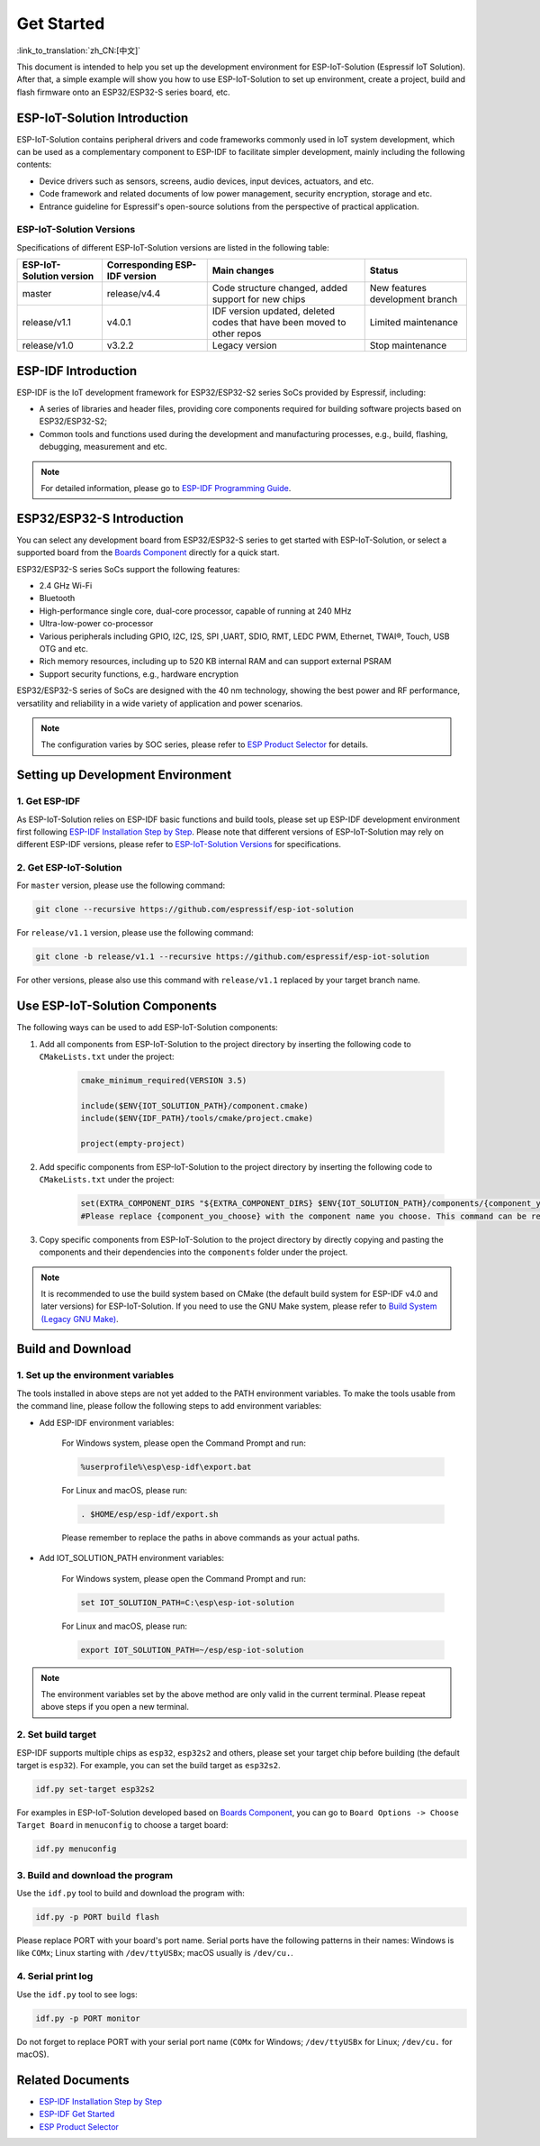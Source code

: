 Get Started
=================

:link_to_translation:`zh_CN:[中文]`

This document is intended to help you set up the development environment for ESP-IoT-Solution (Espressif IoT Solution). After that, a simple example will show you how to use ESP-IoT-Solution to set up environment, create a project, build and flash firmware onto an ESP32/ESP32-S series board, etc.

ESP-IoT-Solution Introduction
~~~~~~~~~~~~~~~~~~~~~~~~~~~~~~~~~~

ESP-IoT-Solution contains peripheral drivers and code frameworks commonly used in IoT system development, which can be used as a complementary component to ESP-IDF to facilitate simpler development, mainly including the following contents:

- Device drivers such as sensors, screens, audio devices, input devices, actuators, and etc.
- Code framework and related documents of low power management, security encryption, storage and etc.
- Entrance guideline for Espressif's open-source solutions from the perspective of practical application.

ESP-IoT-Solution Versions
******************************

Specifications of different ESP-IoT-Solution versions are listed in the following table:

+--------------------------+-------------------------------+-----------------------------------------------------+---------------------------------+
| ESP-IoT-Solution version | Corresponding ESP-IDF version |                    Main changes                     |             Status              |
+==========================+===============================+=====================================================+=================================+
| master                   | release/v4.4                  | Code structure changed, added support for new chips | New features development branch |
+--------------------------+-------------------------------+-----------------------------------------------------+---------------------------------+
| release/v1.1             | v4.0.1                        | IDF version updated, deleted codes that have been   | Limited maintenance             |
|                          |                               | moved to other repos                                |                                 |
+--------------------------+-------------------------------+-----------------------------------------------------+---------------------------------+
| release/v1.0             | v3.2.2                        | Legacy version                                      | Stop maintenance                |
+--------------------------+-------------------------------+-----------------------------------------------------+---------------------------------+

ESP-IDF Introduction
~~~~~~~~~~~~~~~~~~~~~~~

ESP-IDF is the IoT development framework for ESP32/ESP32-S2 series SoCs provided by Espressif, including:

- A series of libraries and header files, providing core components required for building software projects based on ESP32/ESP32-S2;
- Common tools and functions used during the development and manufacturing processes, e.g., build, flashing, debugging, measurement and etc.

.. Note::

    For detailed information, please go to `ESP-IDF Programming Guide <https://docs.espressif.com/projects/esp-idf/en/latest/esp32/index.html>`_.


ESP32/ESP32-S Introduction
~~~~~~~~~~~~~~~~~~~~~~~~~~~~~~

You can select any development board from ESP32/ESP32-S series to get started with ESP-IoT-Solution, or select a supported board from the `Boards Component <./basic/boards.html>`_ directly for a quick start.

ESP32/ESP32-S series SoCs support the following features:

- 2.4 GHz Wi-Fi
- Bluetooth
- High-performance single core, dual-core processor, capable of running at 240 MHz
- Ultra-low-power co-processor
- Various peripherals including GPIO, I2C, I2S, SPI ,UART, SDIO, RMT, LEDC PWM, Ethernet, TWAI®, Touch, USB OTG and etc.
- Rich memory resources, including up to 520 KB internal RAM and can support external PSRAM
- Support security functions, e.g., hardware encryption

ESP32/ESP32-S series of SoCs are designed with the 40 nm technology, showing the best power and RF performance, versatility and reliability in a wide variety of application and power scenarios.

.. Note::

    The configuration varies by SOC series, please refer to `ESP Product Selector <http://products.espressif.com:8000/#/product-selector>`_ for details.


Setting up Development Environment
~~~~~~~~~~~~~~~~~~~~~~~~~~~~~~~~~~~~~~~~

1. Get ESP-IDF
*******************

As ESP-IoT-Solution relies on ESP-IDF basic functions and build tools, please set up ESP-IDF development environment first following `ESP-IDF Installation Step by Step <https://docs.espressif.com/projects/esp-idf/en/latest/esp32/get-started/index.html#get-started-get-prerequisites>`_. Please note that different versions of ESP-IoT-Solution may rely on different ESP-IDF versions, please refer to `ESP-IoT-Solution Versions`_ for specifications.

2. Get ESP-IoT-Solution
*****************************

For ``master`` version, please use the following command:

.. code:: shell

    git clone --recursive https://github.com/espressif/esp-iot-solution

For ``release/v1.1`` version, please use the following command:

.. code:: shell

    git clone -b release/v1.1 --recursive https://github.com/espressif/esp-iot-solution

For other versions, please also use this command with ``release/v1.1`` replaced by your target branch name.

Use ESP-IoT-Solution Components
~~~~~~~~~~~~~~~~~~~~~~~~~~~~~~~~~~~~~

The following ways can be used to add ESP-IoT-Solution components:

1. Add all components from ESP-IoT-Solution to the project directory by inserting the following code to ``CMakeLists.txt`` under the project:

    .. code:: 

        cmake_minimum_required(VERSION 3.5)

        include($ENV{IOT_SOLUTION_PATH}/component.cmake)
        include($ENV{IDF_PATH}/tools/cmake/project.cmake)

        project(empty-project)

2. Add specific components from ESP-IoT-Solution to the project directory by inserting the following code to ``CMakeLists.txt`` under the project:

    .. code:: 

        set(EXTRA_COMPONENT_DIRS "${EXTRA_COMPONENT_DIRS} $ENV{IOT_SOLUTION_PATH}/components/{component_you_choose}")
        #Please replace {component_you_choose} with the component name you choose. This command can be repeated if you need to add multiple components.

3. Copy specific components from ESP-IoT-Solution to the project directory by directly copying and pasting the components and their dependencies into the ``components`` folder under the project.

.. Note::

    It is recommended to use the build system based on CMake (the default build system for ESP-IDF v4.0 and later versions) for ESP-IoT-Solution. If you need to use the GNU Make system, please refer to `Build System (Legacy GNU Make) <https://docs.espressif.com/projects/esp-idf/en/release-v4.2/esp32/api-guides/build-system-legacy.html>`_.

Build and Download
~~~~~~~~~~~~~~~~~~~~~~

1. Set up the environment variables
********************************************

The tools installed in above steps are not yet added to the PATH environment variables. To make the tools usable from the command line, please follow the following steps to add environment variables:

* Add ESP-IDF environment variables:

    For Windows system, please open the Command Prompt and run:

    .. code:: shell

        %userprofile%\esp\esp-idf\export.bat

    For Linux and macOS, please run:

    .. code:: shell

        . $HOME/esp/esp-idf/export.sh
    
    Please remember to replace the paths in above commands as your actual paths.

* Add IOT_SOLUTION_PATH environment variables:

    For Windows system, please open the Command Prompt and run:

    .. code:: shell

        set IOT_SOLUTION_PATH=C:\esp\esp-iot-solution

    For Linux and macOS, please run:

    .. code:: shell

        export IOT_SOLUTION_PATH=~/esp/esp-iot-solution

.. Note::

    The environment variables set by the above method are only valid in the current terminal. Please repeat above steps if you open a new terminal.

2. Set build target
***********************

ESP-IDF supports multiple chips as ``esp32``, ``esp32s2`` and others, please set your target chip before building (the default target is ``esp32``). For example, you can set the build target as ``esp32s2``.

.. code:: shell

    idf.py set-target esp32s2

For examples in ESP-IoT-Solution developed based on `Boards Component <./basic/boards.html>`_, you can go to ``Board Options -> Choose Target Board`` in ``menuconfig`` to choose a target board: 

.. code:: shell

    idf.py menuconfig

3. Build and download the program
***************************************

Use the ``idf.py`` tool to build and download the program with:

.. code:: shell

    idf.py -p PORT build flash

Please replace PORT with your board's port name. Serial ports have the following patterns in their names: Windows is like ``COMx``; Linux starting with ``/dev/ttyUSBx``; macOS usually is ``/dev/cu.``.

4. Serial print log
***********************

Use the ``idf.py`` tool to see logs:

.. code:: shell

    idf.py -p PORT monitor

Do not forget to replace PORT with your serial port name (``COMx`` for Windows; ``/dev/ttyUSBx`` for Linux; ``/dev/cu.`` for macOS).

Related Documents
~~~~~~~~~~~~~~~~~~~~~~~~~

- `ESP-IDF Installation Step by Step <https://docs.espressif.com/projects/esp-idf/en/latest/esp32/get-started/index.html#get-started-get-prerequisites>`_
- `ESP-IDF Get Started <https://docs.espressif.com/projects/esp-idf/en/latest/esp32/get-started/index.html>`_
- `ESP Product Selector <http://products.espressif.com:8000/#/product-selector>`_
